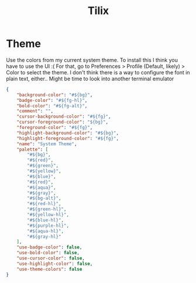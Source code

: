 #+TITLE: Tilix
#+PROPERTY: header-args :dir ${HOME}/.config/tilix


* Theme
:PROPERTIES:
:header-args+: :var bg=colors/get(role="bg") bg-alt=colors/get(role="bg-alt")
:header-args+: :var fg=colors/get(role="fg") fg-alt=colors/get(role="fg-alt")
:header-args+: :var fg-hl=colors/get(role="fg-hl")
:header-args+: :var red=colors/get(role="red") red-hl=colors/get(role="red-hl")
:header-args+: :var green=colors/get(role="green") green-hl=colors/get(role="green-hl")
:header-args+: :var orange=colors/get(role="orange") orange-hl=colors/get(role="orange-hl")
:header-args+: :var yellow=colors/get(role="yellow") yellow-hl=colors/get(role="yellow-hl")
:header-args+: :var blue=colors/get(role="blue") blue-hl=colors/get(role="blue-hl")
:header-args+: :var purple=colors/get(role="purple") purple-hl=colors/get(role="purple-hl")
:header-args+: :var aqua=colors/get(role="aqua") aqua-hl=colors/get(role="aqua-hl")
:header-args+: :var gray=colors/get(role="gray") gray-hl=colors/get(role="gray-hl")
:header-args+: :var red=colors/get(role="red") red-hl=colors/get(role="red-hl")
:END:


Use the colors from my current system theme. To install this I think you have to use the UI :( For that, go to Preferences > Profile (Default, likely) > Color to select the theme. I don't think there is a way to configure the font in plain text, either.. Might be time to look into another terminal emulator
#+BEGIN_SRC json :tangle schemes/system-theme.json :comments no
{
    "background-color": "#${bg}",
    "badge-color": "#${fg-hl}",
    "bold-color": "#${fg-alt}",
    "comment": "",
    "cursor-background-color": "#${fg}",
    "cursor-foreground-color": "${bg}",
    "foreground-color": "#${fg}",
    "highlight-background-color": "#${bg}",
    "highlight-foreground-color": "#${fg}",
    "name": "System Theme",
    "palette": [
        "#${bg}",
        "#${red}",
        "#${green}",
        "#${yellow}",
        "#${blue}",
        "#${red}",
        "#${aqua}",
        "#${gray}",
        "#${bg-alt}",
        "#${red-hl}",
        "#${green-hl}",
        "#${yellow-hl}",
        "#${blue-hl}",
        "#${purple-hl}",
        "#${aqua-hl}",
        "#${gray-hl}"
    ],
    "use-badge-color": false,
    "use-bold-color": false,
    "use-cursor-color": false,
    "use-highlight-color": false,
    "use-theme-colors": false
}
#+END_SRC

